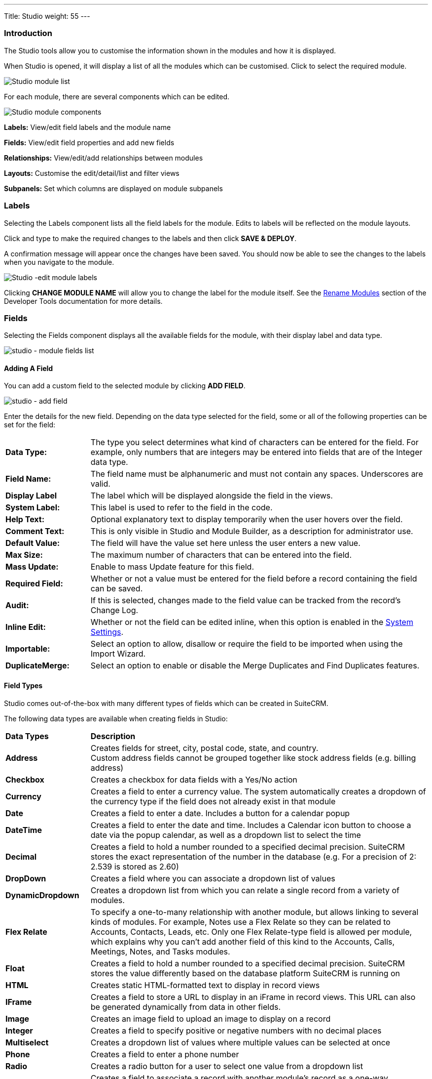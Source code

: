 ---
Title: Studio
weight: 55
---

:experimental:   ////this is here to allow btn:[]syntax used below

:imagesdir: ./../../../images/en/admin

:toc:

=== Introduction

The Studio tools allow you to customise the information shown in the
modules and how it is displayed.

When Studio is opened, it will display a list of all the modules which 
can be customised. Click to select the required module.

image:StudioModuleList.png["Studio module list"]

For each module, there are several components which can be edited.

image:StudioModuleComponents.png["Studio module components"]

*Labels:* View/edit field labels and the module name

*Fields:* View/edit field properties and add new fields

*Relationships:* View/edit/add relationships between modules 

*Layouts:* Customise the edit/detail/list and filter views

*Subpanels:* Set which columns are displayed on module subpanels

=== Labels

Selecting the Labels component lists all the field labels for the module. Edits to labels
will be reflected on the module layouts.

Click and type to make the required changes to the labels and then click
btn:[SAVE & DEPLOY]. 

A confirmation message will appear once the changes have been saved. You should now be
able to see the changes to the labels when you navigate to the module.

image:StudioEditLabels.png["Studio -edit module labels"]

Clicking btn:[CHANGE MODULE NAME] will allow you to change the label for the
module itself. See the 
link:../developer-tools/#_rename_modules[Rename Modules] section of the 
Developer Tools documentation for more details.

=== Fields

Selecting the Fields component displays all the available fields for the module, 
with their display label and data type. 

image:StudioFields.png["studio - module fields list"]

==== Adding A Field

You can add a custom field to the selected module by clicking btn:[ADD FIELD].

image:StudioFieldsAddField.png["studio - add field"]

Enter the details for the new field. Depending on the data type selected for the field, some or all of the following properties 
can be set for the field:

[cols = "20, 80", frame = "none", grid = "none"]
|===
|*Data Type:*|The type you select determines what kind of characters can be entered 
for the field. For example, only numbers that are integers may be entered into 
fields that are of the Integer data type.
|*Field Name:*|The field name must be alphanumeric and must not contain any spaces. Underscores 
are valid.
|*Display Label*|The label which will be displayed alongside the field in the views.
|*System Label:*|This label is used to refer to the field in the code.
|*Help Text:*| Optional explanatory text to display temporarily when the 
user hovers over the field.
|*Comment Text:*|This is only visible in Studio and Module Builder, as a 
description for administrator use.
|*Default Value:*|The field will have the value set here unless the user enters a new value.
|*Max Size:*|The maximum number of characters that can be entered into the field.
|*Mass Update:*|Enable to mass Update feature for this field.
|*Required Field:*|Whether or not a value must be entered for the field before a record 
containing the field can be saved.
|*Audit:*|If this is selected, changes made to the field value can be tracked from the 
record's Change Log.
|*Inline Edit:*|Whether or not the field can be edited inline, when this option is enabled
in the link:../system/#_user_interface[System Settings].
|*Importable:*|Select an option to allow, disallow or require 
the field to be imported when using the Import Wizard.
|*DuplicateMerge:*|Select an option to enable or disable the Merge Duplicates
and Find Duplicates features.
|===


==== Field Types

Studio comes out-of-the-box with many different types of fields which can be created in SuiteCRM. 

The following data types are available when creating fields in Studio:

[cols = "20, 80", frame = "none", grid = "none"]
|===
|*Data Types*|*Description* 
|*Address*|Creates fields for street, city, postal code, state, and country. + 
Custom address fields cannot be grouped together like stock address fields (e.g. billing address) 
|*Checkbox*|Creates a checkbox for data fields with a Yes/No action 
|*Currency*|Creates a field to enter a currency value. The system automatically creates a dropdown of the currency type if the field does not already exist in that module 
|*Date*|Creates a field to enter a date. Includes a button for a calendar popup 
|*DateTime*|Creates a field to enter the date and time. Includes a Calendar icon button to choose a date via the popup calendar, as well as a dropdown list to select the time 
|*Decimal*|Creates a field to hold a number rounded to a specified decimal precision. SuiteCRM stores the exact representation of the number in the database (e.g. For a precision of 2: 2.539 is stored as 2.60) 
|*DropDown*|Creates a field where you can associate a dropdown list of values 
|*DynamicDropdown*|Creates a dropdown list from which you can relate a single record from a variety of modules. 
|*Flex Relate*|To specify a one-to-many relationship with another module, but allows linking to several kinds of modules. For example, Notes use a Flex Relate so they can be related to Accounts, Contacts, Leads, etc. Only one Flex Relate-type field is allowed per module, which explains why you can't add another field of this kind to the Accounts, Calls, Meetings, Notes, and Tasks modules. 
|*Float*|Creates a field to hold a number rounded to a specified decimal precision. SuiteCRM stores the value differently based on the database platform SuiteCRM is running on 
|*HTML*|Creates static HTML-formatted text to display in record views 
|*IFrame*|Creates a field to store a URL to display in an iFrame in record views. This URL can also be generated dynamically from data in other fields.
|*Image*|Creates an image field to upload an image to display on a record 
|*Integer*|Creates a field to specify positive or negative numbers with no decimal places 
|*Multiselect*|Creates a dropdown list of values where multiple values can be selected at once 
|*Phone*|Creates a field to enter a phone number 
|*Radio*|Creates a radio button for a user to select one value from a dropdown list 
|*Relate*|Creates a field to associate a record with another module's record as a one-way relationship. You can add multiple Relate fields to a module. + 
Relate fields and custom relationships are independent of each other. Changes made to either one are not reflected in the other. Relate fields can be added to a report, but any data on the related record cannot be accessed in the report. To access related record data in a report you will need to create a custom relationship 
|*TextArea*|Creates an open text area field for multiple lines of text 
|*URL*|Creates a field to store a URL and display as a clickable link. This URL can also be generated dynamically from data in other fields.
|*TextField*|Creates a field for a single line of text 
|===

==== Adding A Dropdown Field

When adding a field of type DropDown, you need to additionally specify the
dropdown list. This contains the list items which will be displayed for the dropdown.
image:StudioFieldsAddDropDown5.png["studio - add a dropdown field"]

You can select an existing dropdown list if appropriate, or click btn:[ADD] to create a 
new one.

image:StudioFieldsAddDropDown2.png["studio - add a dropdown field"]

For each item to include in the list, enter:

[cols = "20, 80", frame = "none", grid = "none"]
|===
|*Item Name*|Used to refer to the dropdown item in the code, this must be alphanumeric, begin 
with a letter and contain no spaces. 
|*Display Name*|The text shown to the user. This may contain spaces and special characters
|===

Click btn:[ADD] to add each new entry.

To add a blank item, click btn:[ADD] without entering any values for the Item Name and the Display Label. 
It is not possible to add a blank name, but with a non-blank label.

The list can be optionally sorted alphabetically by the Display Label by clicking the appropriate
btn:[SORT] button. If you want to set a default item, this is not the place to configure that; instead, look for a 
"default value" option in the settings for the field that will be using this dropdown.

Click btn:[SAVE] to save the new dropdown list and return to the field properties. 

The dropdown list items you have created will now be visible. If desired, you can select 
a default value for the dropdown.

image:StudioFieldsAddDropDown4.png["studio - add a dropdown field"]

==== Editing A Field

Click on a field to view the field's properties. These can be edited in the same way as detailed 
above for adding a new field.

==== Deleting A Field

Only fields that have been created in Studio can be deleted via Studio. Core fields cannot be deleted.

Select the field you wish to delete and click btn:[DELETE] A warning message will appear asking you to 
confirm the deletion as both the field and any data related to the custom field will be deleted from the 
database and the field will no longer appear on any module views.

image:StudioFieldsDeleteField.png["studio - delete field "]

=== Relationships

A relationship represents a two-way link between two modules. Selecting the Relationships component 
displays all the relationships between the currently selected module
and other deployed modules.

image:StudioRelationships.png["studio - module relationships"]

Click on a relationship to view the relationship properties. 

Click btn:[ADD RELATIONSHIP] to add a new relationship for the selected module.

image:StudioAddRelationship.png["studio - add relationship"]

The *Primary Module* will be set to the currently selected module. 

Specify the relationship type:

*One to One*

With a One-to-One relationship, each record in the primary module may only have one related record in 
the related module, and vice versa. This type of relationship will add a relate field to both 
modules' records.

*One to Many*

With a One-To-Many relationship, records in the primary module may be related to one or more records 
in the related module, but each related module record is only related to one primary module record.
This will add a relate field to the related module's records, but the primary module will display 
a subpanel where more than one related module records can be added.

*Many to Many*

With a Many-To-Many relationship, records in the primary module can be related to one or more records 
in the related module, and vice versa. Each module's records will contain a subpanel for the related records.

Select the *Related Module* from the dropdown list.

Where there are subpanels, subpanel views for the module(s) can be selected. 

Click btn:[SAVE AND DEPLOY] to save the relationship.

=== Layouts

Layouts can be edited in Studio to customise the module views shown to users. 

==== Edit View

Edit view is displayed when editing a record or creating a new one.

image:StudioEditView.png["studio - edit view"]

The current layout is displayed in the main panel on the right-hand side.
Unused fields are shown in the list on the left hand side.

{{% notice tip%}}Select *Sync to Detail View* if you wish any changes made to fields or field placement 
to be automatically applied to the corresponding Detail View. Note that 
layout changes cannot be made to the Detail View when this option is set. {{%/notice%}}

*Adding Fields*

Fields can be added to the view either as a new row in an existing panel (section),
or by adding a new panel.

Click and drag the *New Row* or *New Panel* element to the desired location in the layout
on the right-hand side.

image:StudioEditViewAddPanel.png["studio - add panel to view"]

If you have added a new panel, this can be renamed by clicking the the pencil icon. 
This will open the edit view for the panel label. Edit the label and click btn:[SAVE]
to return to the layout.

image:StudioEditViewRenamePanel.png["studio - rename panel"]

A new row will automatically be created with two columns.

Drag and drop the required fields to the new row. Clicking the + button will span the field
across both columns. 

Click btn:[SAVE AND DEPLOY] to save the layout changes. These should now be visible when
you navigate to the Edit view for the module.

*Deleting Fields*

Delete fields, row or panels from the layout by dragging them to the Delete area on the left-hand side.

Click btn:[SAVE AND DEPLOY] to save the layout changes. 

==== Detail View

Detail View is a read-only view, shown when a record is opened.

The Detail View layout can be edited in exactly the same way as for the Edit View. Note that if you have
*Sync to Detail View* selected on the Edit View, you will not be able to make changes to the Detail View.

==== List View

The List View is shown when a module is opened, and lists all the records in the module. 

Customise which fields are shown in the list view, and the order in which they are displayed here.

[cols = "20, 80", frame = "none", grid = "none"]
|===
|*Default*| Fields in this column will be shown by default in the list view. Re-order by dragging and dropping
the field names.
|*Available*|Fields in this column are available for users to add to the list view using the Column Chooser 
button on the list view. 
|*Hidden*|These fields are hidden from users and cannot be added to the view.
|===

Drag and drop the module fields between the columns to customise the list view.

=== Subpanels

Use this section to customise which fields are shown on a particular subpanel.

Select the subpanel. Fields shown in the Default column will be shown on the subpanel. Drag and 
drop the required fields between the two columns.

Click btn:[SAVE & DEPLOY]

image:StudioSubpanels2.png["studio - subpanels"]

=== Export Customisations

You can export module customisations that you have made in Studio, and upload these into another 
SuiteCRM instance via link:/admin/administration-panel/developer-tools#_module_loader[Module Loader] 

image:StudioExportCustomisations.png["Studio Customisations"]

Enter a name for the package, and optional author and description details.

Select the module(s) that contain the customisations you wish to export. 
Only modules containing customisations will appear for you to select.

Click btn:[EXPORT]. This will create and download a .zip file containing the module customisations.
Use link:/admin/administration-panel/developer-tools#_module_loader[Module Loader] to upload and install
the customisations on another SuiteCRM instance.


